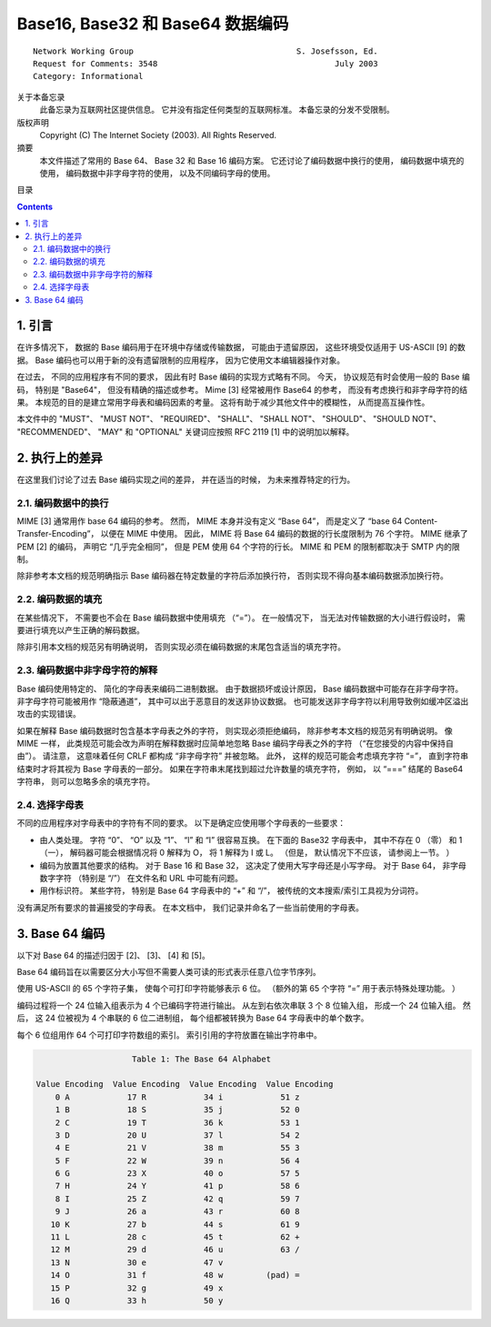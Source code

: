##############################################################################
Base16, Base32 和 Base64 数据编码
##############################################################################

::

    Network Working Group                                  S. Josefsson, Ed.
    Request for Comments: 3548                                     July 2003
    Category: Informational

关于本备忘录
    此备忘录为互联网社区提供信息。 它并没有指定任何类型的互联网标准。 本备忘录的分发\
    不受限制。

版权声明
    Copyright (C) The Internet Society (2003).  All Rights Reserved.

摘要
    本文件描述了常用的 Base 64、 Base 32 和 Base 16 编码方案。 它还讨论了编码数据\
    中换行的使用， 编码数据中填充的使用， 编码数据中非字母字符的使用， 以及不同编码\
    字母的使用。

目录

.. contents::

******************************************************************************
1. 引言
******************************************************************************

在许多情况下， 数据的 Base 编码用于在环境中存储或传输数据， 可能由于遗留原因， 这些\
环境受仅适用于 US-ASCII [9] 的数据。 Base 编码也可以用于新的没有遗留限制的应用程序， \
因为它使用文本编辑器操作对象。 

在过去， 不同的应用程序有不同的要求， 因此有时 Base 编码的实现方式略有不同。 今天， \
协议规范有时会使用一般的 Base 编码， 特别是 "Base64"， 但没有精确的描述或参考。 \
Mime [3] 经常被用作 Base64 的参考， 而没有考虑换行和非字母字符的结果。 本规范的目的\
是建立常用字母表和编码因素的考量。 这将有助于减少其他文件中的模糊性， 从而提高互操作\
性。 

本文件中的 "MUST"、 "MUST NOT"、 "REQUIRED"、 "SHALL"、 "SHALL NOT"、 \
"SHOULD"、 "SHOULD NOT"、 "RECOMMENDED"、 "MAY" 和 "OPTIONAL" 关键词应按照 \
RFC 2119 [1] 中的说明加以解释。

******************************************************************************
2. 执行上的差异
******************************************************************************

在这里我们讨论了过去 Base 编码实现之间的差异， 并在适当的时候， 为未来推荐特定的行为。

2.1. 编码数据中的换行
==============================================================================

MIME [3] 通常用作 base 64 编码的参考。 然而， MIME 本身并没有定义 “Base 64”， 而是\
定义了 “base 64 Content-Transfer-Encoding”， 以便在 MIME 中使用。 因此， MIME 将 \
Base 64 编码的数据的行长度限制为 76 个字符。 MIME 继承了 PEM [2] 的编码， 声明它 \
“几乎完全相同”， 但是 PEM 使用 64 个字符的行长。 MIME 和 PEM 的限制都取决于 SMTP \
内的限制。

除非参考本文档的规范明确指示 Base 编码器在特定数量的字符后添加换行符， 否则实现不得\
向基本编码数据添加换行符。

2.2. 编码数据的填充
==============================================================================

在某些情况下， 不需要也不会在 Base 编码数据中使用填充 （“=”）。 在一般情况下， 当无\
法对传输数据的大小进行假设时， 需要进行填充以产生正确的解码数据。 

除非引用本文档的规范另有明确说明， 否则实现必须在编码数据的末尾包含适当的填充字符。

2.3. 编码数据中非字母字符的解释
==============================================================================

Base 编码使用特定的、 简化的字母表来编码二进制数据。 由于数据损坏或设计原因， Base \
编码数据中可能存在非字母字符。 非字母字符可能被用作 “隐蔽通道”， 其中可以出于恶意目\
的发送非协议数据。 也可能发送非字母字符以利用导致例如缓冲区溢出攻击的实现错误。

如果在解释 Base 编码数据时包含基本字母表之外的字符， 则实现必须拒绝编码， 除非参考本\
文档的规范另有明确说明。 像 MIME 一样， 此类规范可能会改为声明在解释数据时应简单地忽\
略 Base 编码字母表之外的字符 （“在您接受的内容中保持自由”）。 请注意， 这意味着任何 \
CRLF 都构成 “非字母字符” 并被忽略。 此外， 这样的规范可能会考虑填充字符 “=”， 直到字\
符串结束时才将其视为 Base 字母表的一部分。 如果在字符串末尾找到超过允许数量的填充字\
符， 例如， 以 “===” 结尾的 Base64 字符串， 则可以忽略多余的填充字符。

2.4. 选择字母表
==============================================================================

不同的应用程序对字母表中的字符有不同的要求。 以下是确定应使用哪个字母表的一些要求：

- 由人类处理。 字符 “0”、 “O” 以及 “1”、 “l” 和 “I” 很容易互换。 在下面的 Base32 \
  字母表中， 其中不存在 0 （零） 和 1 （一）， 解码器可能会根据情况将 0 解释为 O， \
  将 1 解释为 I 或 L。 （但是， 默认情况下不应该， 请参阅上一节。 ）

- 编码为放置其他要求的结构。 对于 Base 16 和 Base 32， 这决定了使用大写字母还是小写\
  字母。 对于 Base 64， 非字母数字字符 （特别是 “/”） 在文件名和 URL 中可能有问题。

- 用作标识符。 某些字符， 特别是 Base 64 字母表中的 “+” 和 “/”， 被传统的文本搜索\
  /索引工具视为分词符。

没有满足所有要求的普遍接受的字母表。 在本文档中， 我们记录并命名了一些当前使用的字母\
表。

******************************************************************************
3. Base 64 编码
******************************************************************************

以下对 Base 64 的描述归因于 [2]、 [3]、 [4] 和 [5]。

Base 64 编码旨在以需要区分大小写但不需要人类可读的形式表示任意八位字节序列。

使用 US-ASCII 的 65 个字符子集， 使每个可打印字符能够表示 6 位。 （额外的第 65 个字\
符 “=” 用于表示特殊处理功能。 ）

编码过程将一个 24 位输入组表示为 4 个已编码字符进行输出。 从左到右依次串联 3 个 8 位\
输入组， 形成一个 24 位输入组。 然后， 这 24 位被视为 4 个串联的 6 位二进制组， 每个\
组都被转换为 Base 64 字母表中的单个数字。

每个 6 位组用作 64 个可打印字符数组的索引。 索引引用的字符放置在输出字符串中。

.. code-block:: 

                          Table 1: The Base 64 Alphabet

      Value Encoding  Value Encoding  Value Encoding  Value Encoding
          0 A            17 R            34 i            51 z
          1 B            18 S            35 j            52 0
          2 C            19 T            36 k            53 1
          3 D            20 U            37 l            54 2
          4 E            21 V            38 m            55 3
          5 F            22 W            39 n            56 4
          6 G            23 X            40 o            57 5
          7 H            24 Y            41 p            58 6
          8 I            25 Z            42 q            59 7
          9 J            26 a            43 r            60 8
         10 K            27 b            44 s            61 9
         11 L            28 c            45 t            62 +
         12 M            29 d            46 u            63 /
         13 N            30 e            47 v
         14 O            31 f            48 w         (pad) =
         15 P            32 g            49 x
         16 Q            33 h            50 y
